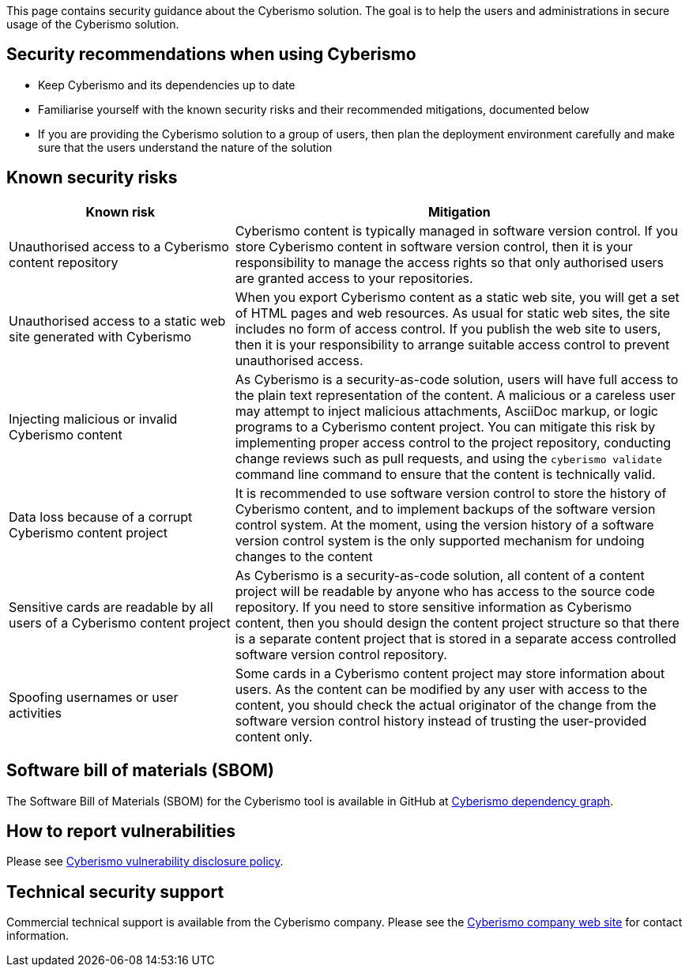 This page contains security guidance about the Cyberismo solution. The goal is to help the users and administrations in secure usage of the Cyberismo solution.

== Security recommendations when using Cyberismo

* Keep Cyberismo and its dependencies up to date
* Familiarise yourself with the known security risks and their recommended mitigations, documented below
* If you are providing the Cyberismo solution to a group of users, then plan the deployment environment carefully and make sure that the users understand the nature of the solution

== Known security risks

[cols="1,2"]
|===
|Known risk | Mitigation 

|Unauthorised access to a Cyberismo content repository
|Cyberismo content is typically managed in software version control. If you store Cyberismo content in software version control, then it is your responsibility to manage the access rights so that only authorised users are granted access to your repositories.

|Unauthorised access to a static web site generated with Cyberismo
|When you export Cyberismo content as a static web site, you will get a set of HTML pages and web resources. As usual for static web sites, the site includes no form of access control. If you publish the web site to users, then it is your responsibility to arrange suitable access control to prevent unauthorised access.

|Injecting malicious or invalid Cyberismo content
|As Cyberismo is a security-as-code solution, users will have full access to the plain text representation of the content. A malicious or a careless user may attempt to inject malicious attachments, AsciiDoc markup, or logic programs to a Cyberismo content project. You can mitigate this risk by implementing proper access control to the project repository, conducting change reviews such as pull requests, and using the `cyberismo validate` command line command to ensure that the content is technically valid.

|Data loss because of a corrupt Cyberismo content project
|It is recommended to use software version control to store the history of Cyberismo content, and to implement backups of the software version control system. At the moment, using the version history of a software version control system is the only supported mechanism for undoing changes to the content

|Sensitive cards are readable by all users of a Cyberismo content project
|As Cyberismo is a security-as-code solution, all content of a content project will be readable by anyone who has access to the source code repository. If you need to store sensitive information as Cyberismo content, then you should design the content project structure so that there is a separate content project that is stored in a separate access controlled software version control repository.

| Spoofing usernames or user activities
| Some cards in a Cyberismo content project may store information about users. As the content can be modified by any user with access to the content, you should check the actual originator of the change from the software version control history instead of trusting the user-provided content only.

|===

== Software bill of materials (SBOM)

The Software Bill of Materials (SBOM) for the Cyberismo tool is available in GitHub at link:https://github.com/CyberismoCom/cyberismo/network/dependencies[Cyberismo dependency graph].

== How to report vulnerabilities

Please see https://cyberismo.com/vulnerability-disclosure-policy/[Cyberismo vulnerability disclosure policy].

== Technical security support

Commercial technical support is available from the Cyberismo company. Please see the link:https://cyberismo.com[Cyberismo company web site] for contact information.
